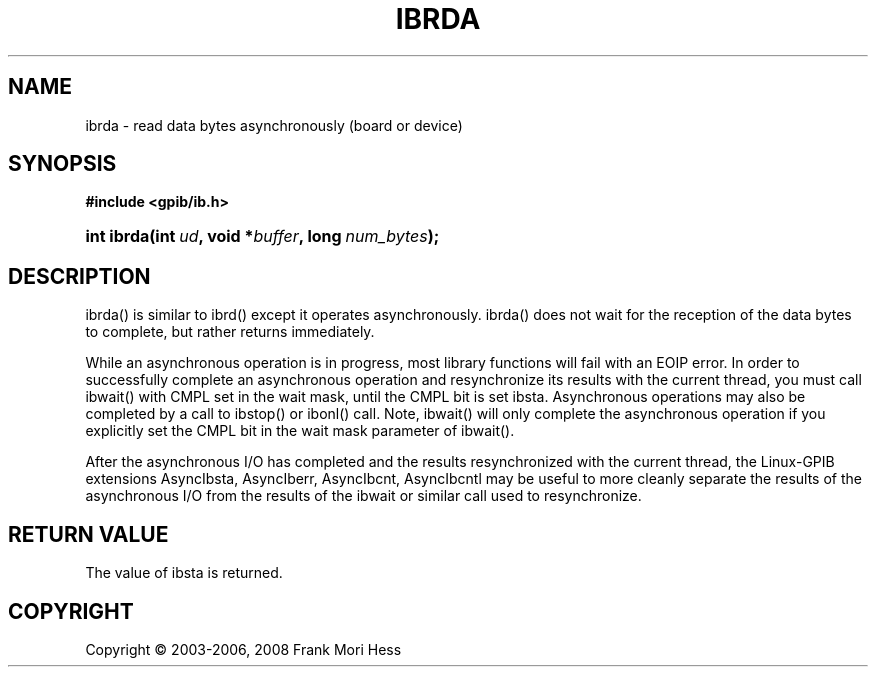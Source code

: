 '\" t
.\"     Title: ibrda
.\"    Author: Frank Mori Hess
.\" Generator: DocBook XSL Stylesheets vsnapshot <http://docbook.sf.net/>
.\"      Date: 10/04/2025
.\"    Manual: 	Traditional API Functions 
.\"    Source: linux-gpib 4.3.7
.\"  Language: English
.\"
.TH "IBRDA" "3" "10/04/2025" "linux-gpib 4.3.7" "Traditional API Functions"
.\" -----------------------------------------------------------------
.\" * Define some portability stuff
.\" -----------------------------------------------------------------
.\" ~~~~~~~~~~~~~~~~~~~~~~~~~~~~~~~~~~~~~~~~~~~~~~~~~~~~~~~~~~~~~~~~~
.\" http://bugs.debian.org/507673
.\" http://lists.gnu.org/archive/html/groff/2009-02/msg00013.html
.\" ~~~~~~~~~~~~~~~~~~~~~~~~~~~~~~~~~~~~~~~~~~~~~~~~~~~~~~~~~~~~~~~~~
.ie \n(.g .ds Aq \(aq
.el       .ds Aq '
.\" -----------------------------------------------------------------
.\" * set default formatting
.\" -----------------------------------------------------------------
.\" disable hyphenation
.nh
.\" disable justification (adjust text to left margin only)
.ad l
.\" -----------------------------------------------------------------
.\" * MAIN CONTENT STARTS HERE *
.\" -----------------------------------------------------------------
.SH "NAME"
ibrda \- read data bytes asynchronously (board or device)
.SH "SYNOPSIS"
.sp
.ft B
.nf
#include <gpib/ib\&.h>
.fi
.ft
.HP \w'int\ ibrda('u
.BI "int ibrda(int\ " "ud" ", void\ *" "buffer" ", long\ " "num_bytes" ");"
.SH "DESCRIPTION"
.PP
ibrda() is similar to
ibrd()
except it operates asynchronously\&. ibrda() does not wait for the reception of the data bytes to complete, but rather returns immediately\&.
.PP
While an asynchronous operation is in progress, most library functions will fail with an EOIP error\&. In order to successfully complete an asynchronous operation and resynchronize its results with the current thread, you must call
ibwait()
with CMPL set in the wait mask, until the CMPL bit is set ibsta\&. Asynchronous operations may also be completed by a call to
ibstop()
or
ibonl()
call\&. Note, ibwait() will only complete the asynchronous operation if you explicitly set the CMPL bit in the wait mask parameter of ibwait()\&.
.PP
After the asynchronous I/O has completed and the results resynchronized with the current thread, the Linux\-GPIB extensions
AsyncIbsta,
AsyncIberr,
AsyncIbcnt, AsyncIbcntl
may be useful to more cleanly separate the results of the asynchronous I/O from the results of the ibwait or similar call used to resynchronize\&.
.SH "RETURN VALUE"
.PP
The value of
ibsta
is returned\&.
.SH "COPYRIGHT"
.br
Copyright \(co 2003-2006, 2008 Frank Mori Hess
.br
